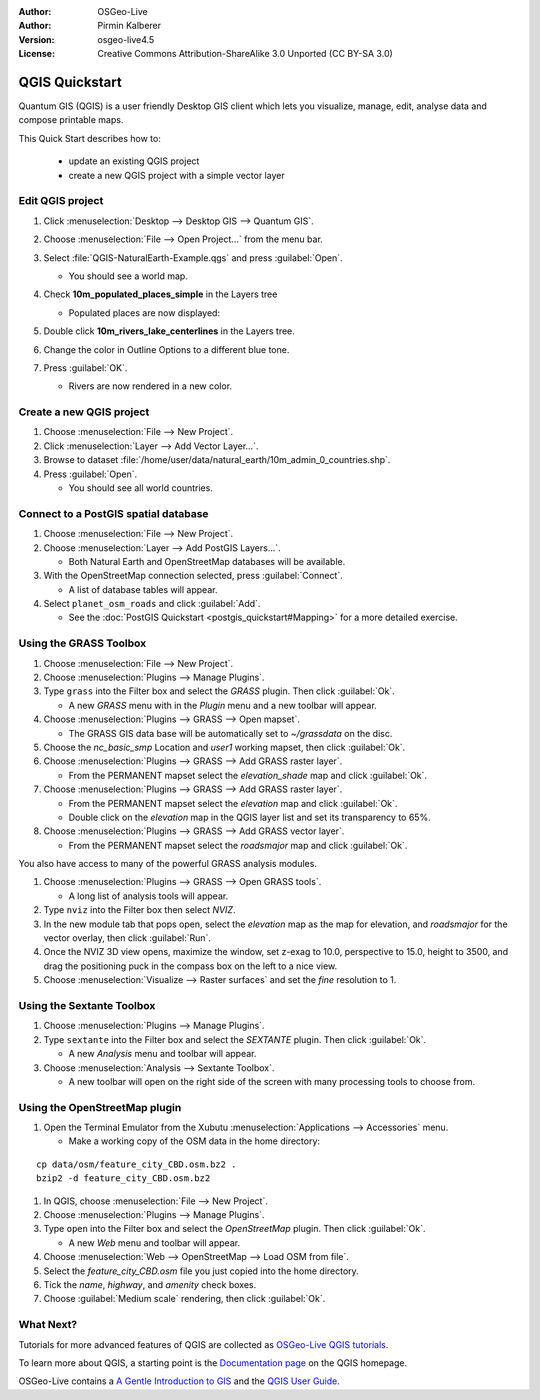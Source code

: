 :Author: OSGeo-Live
:Author: Pirmin Kalberer
:Version: osgeo-live4.5
:License: Creative Commons Attribution-ShareAlike 3.0 Unported  (CC BY-SA 3.0)

.. image:: ../../images/project_logos/logo-QGIS.png
  :scale: 100 %
  :alt: project logo
  :align: right
  :target: http://www.qgis.org

********************************************************************************
QGIS Quickstart 
********************************************************************************

Quantum GIS (QGIS) is a user friendly Desktop GIS client which lets
you visualize, manage, edit, analyse data and compose printable maps.

This Quick Start describes how to:

  * update an existing QGIS project
  * create a new QGIS project with a simple vector layer


Edit QGIS project
================================================================================

#. Click :menuselection:`Desktop --> Desktop GIS --> Quantum GIS`.

#. Choose :menuselection:`File --> Open Project...` from the menu bar.

#. Select :file:`QGIS-NaturalEarth-Example.qgs` and press :guilabel:`Open`.

   * You should see a world map.

#. Check **10m_populated_places_simple** in the Layers tree

   * Populated places are now displayed:

     .. image:: ../../images/screenshots/1024x768/qgis.png
        :scale: 50 %

#. Double click **10m_rivers_lake_centerlines** in the Layers tree.

#. Change the color in Outline Options to a different blue tone.

#. Press :guilabel:`OK`.

   * Rivers are now rendered in a new color.


Create a new QGIS project
================================================================================

#. Choose :menuselection:`File --> New Project`.

#. Click :menuselection:`Layer --> Add Vector Layer...`.

#. Browse to dataset :file:`/home/user/data/natural_earth/10m_admin_0_countries.shp`.

#. Press :guilabel:`Open`.

   * You should see all world countries.


Connect to a PostGIS spatial database
================================================================================

#. Choose :menuselection:`File --> New Project`.

#. Choose :menuselection:`Layer --> Add PostGIS Layers...`.

   * Both Natural Earth and OpenStreetMap databases will be available.

#. With the OpenStreetMap connection selected, press :guilabel:`Connect`.

   * A list of database tables will appear.

#. Select ``planet_osm_roads`` and click :guilabel:`Add`.

   * See the :doc:`PostGIS Quickstart <postgis_quickstart#Mapping>` for a more detailed exercise.

Using the GRASS Toolbox
================================================================================

#. Choose :menuselection:`File --> New Project`.

#. Choose :menuselection:`Plugins --> Manage Plugins`.

#. Type ``grass`` into the Filter box and select the `GRASS` plugin. Then click :guilabel:`Ok`.

   * A new `GRASS` menu with in the `Plugin` menu and a new toolbar will appear.

#. Choose :menuselection:`Plugins --> GRASS --> Open mapset`.

   * The GRASS GIS data base will be automatically set to `~/grassdata` on the disc.

#. Choose the `nc_basic_smp` Location and `user1` working mapset, then click :guilabel:`Ok`.

#. Choose :menuselection:`Plugins --> GRASS --> Add GRASS raster layer`.

   * From the PERMANENT mapset select the `elevation_shade` map and click :guilabel:`Ok`.

#. Choose :menuselection:`Plugins --> GRASS --> Add GRASS raster layer`.

   * From the PERMANENT mapset select the `elevation` map and click :guilabel:`Ok`.

   * Double click on the `elevation` map in the QGIS layer list and set its transparency to 65%.

#. Choose :menuselection:`Plugins --> GRASS --> Add GRASS vector layer`.

   * From the PERMANENT mapset select the `roadsmajor` map and click :guilabel:`Ok`.

You also have access to many of the powerful GRASS analysis modules.

.. maybe describe a raster processing task instead of a NVIZ one?

#. Choose :menuselection:`Plugins --> GRASS --> Open GRASS tools`.

   * A long list of analysis tools will appear.

#. Type ``nviz`` into the Filter box then select `NVIZ`.

#. In the new module tab that pops open, select the `elevation` map as the map for elevation, and `roadsmajor` for the vector overlay, then click :guilabel:`Run`.

#. Once the NVIZ 3D view opens, maximize the window, set z-exag to 10.0, perspective to 15.0, height to 3500, and drag the positioning puck in the compass box on the left to a nice view.

#. Choose :menuselection:`Visualize --> Raster surfaces` and set the `fine` resolution to 1.


Using the Sextante Toolbox
================================================================================

#. Choose :menuselection:`Plugins --> Manage Plugins`.

#. Type ``sextante`` into the Filter box and select the `SEXTANTE` plugin. Then click :guilabel:`Ok`.

   * A new `Analysis` menu and toolbar will appear.

#. Choose :menuselection:`Analysis --> Sextante Toolbox`.

   * A new toolbar will open on the right side of the screen with many processing tools to choose from.


Using the OpenStreetMap plugin
================================================================================

#. Open the Terminal Emulator from the Xubutu :menuselection:`Applications --> Accessories` menu.

   * Make a working copy of the OSM data in the home directory:

::

  cp data/osm/feature_city_CBD.osm.bz2 .
  bzip2 -d feature_city_CBD.osm.bz2

#. In QGIS, choose :menuselection:`File --> New Project`.

#. Choose :menuselection:`Plugins --> Manage Plugins`.

#. Type ``open`` into the Filter box and select the `OpenStreetMap` plugin. Then click :guilabel:`Ok`.

   * A new `Web` menu and toolbar will appear.

#. Choose :menuselection:`Web --> OpenStreetMap --> Load OSM from file`.

#. Select the `feature_city_CBD.osm` file you just copied into the home directory.

#. Tick the `name`, `highway`, and `amenity` check boxes.

#. Choose :guilabel:`Medium scale` rendering, then click :guilabel:`Ok`.


What Next?
================================================================================

Tutorials for more advanced features of QGIS are collected
as `OSGeo-Live QGIS tutorials`_.

To learn more about QGIS, a starting point is the `Documentation page`_ on
the QGIS homepage.

OSGeo-Live contains a `A Gentle Introduction to GIS`_  and
the `QGIS User Guide`_.

.. _`OSGeo-Live QGIS tutorials`: ../../qgis/tutorials/
.. _`Documentation page`: http://www.qgis.org/en/documentation.html
.. _`A Gentle Introduction to GIS`: ../../qgis/qgis-1.0.0_a-gentle-gis-introduction_en.pdf
.. _`QGIS User Guide`: ../../qgis/qgis-1.7.0_user_guide_en.pdf
